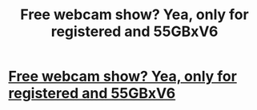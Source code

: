 #+TITLE: Free webcam show? Yea, only for registered and 55GBxV6

* [[http://cohenbestlaw.com/52020160226.php#HLgtrIiV][Free webcam show? Yea, only for registered and 55GBxV6]]
:PROPERTIES:
:Author: listcomse
:Score: 1
:DateUnix: 1456664668.0
:DateShort: 2016-Feb-28
:END:
